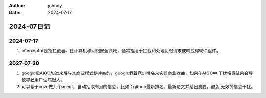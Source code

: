 :author: johnny
:date: 2024-07-17

.. list-table::
    * - 发布时间
      - 2024-07-17

2024-07日记
^^^^^^^^^^^^^^^^^^^^^^^^

2024-07-17
========================

#. interceptor是指拦截器，在计算机和网络安全领域，通常指用于拦截和处理网络请求或响应得软件组件。

2027-07-20
==============

#. google把AIGC加进来后与其商业模式是冲突的，google靠着竞价排名来实现商业收益，如果在AIGC中
   干扰搜索结果会导致导致用户诟病很大。

#. 可以基于coze做几个agent，自动抽取有用的信息，比如：github最新排名，最新论文并给出摘要，避免
   无效的信息干扰。